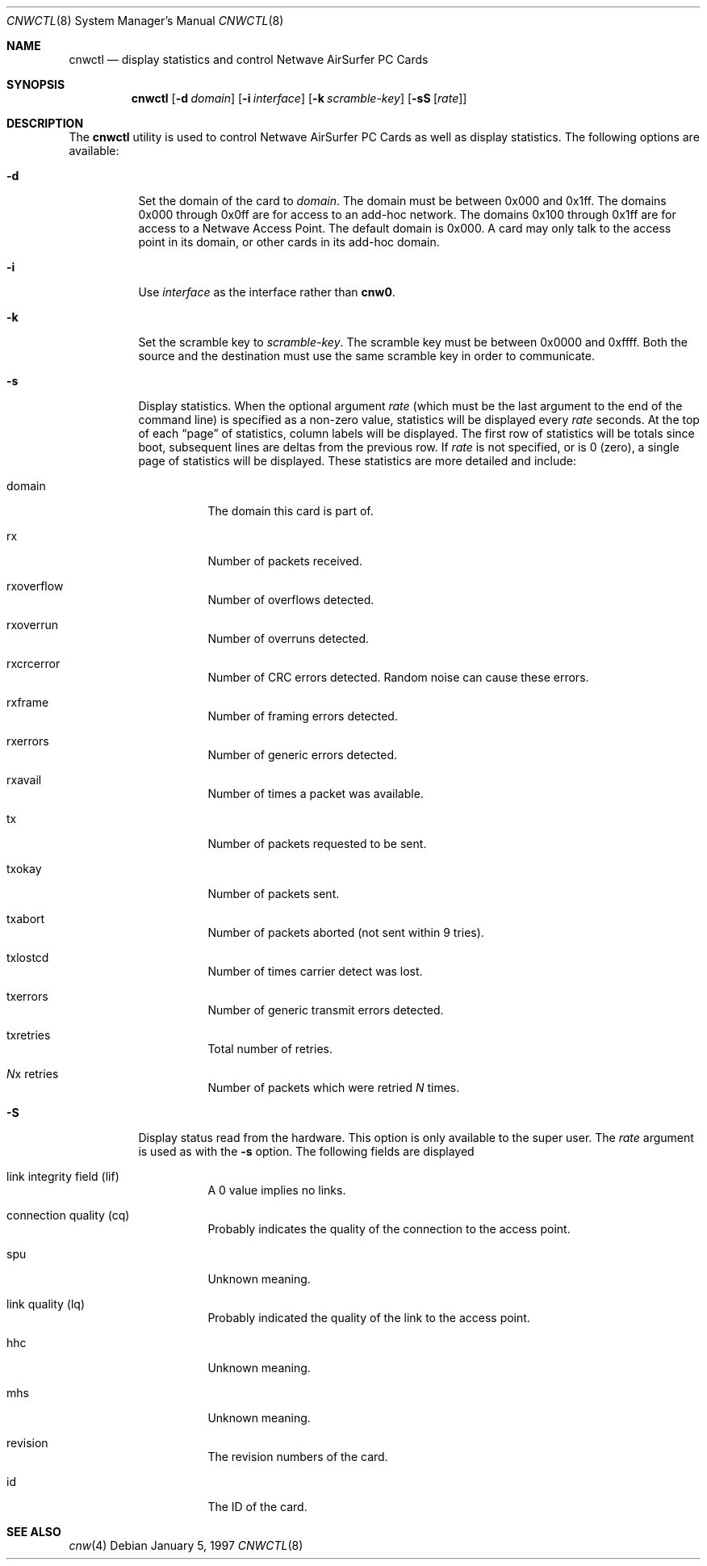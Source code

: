 .\"	$NetBSD: cnwctl.8,v 1.2.2.1 1999/12/27 18:37:35 wrstuden Exp $
.\"
.\" Copyright (c) 1997 Berkeley Software Design, Inc. All rights reserved.
.\"
.\" Redistribution and use in source and binary forms, with or without
.\" modification, are permitted provided that this notice is retained,
.\" the conditions in the following notices are met, and terms applying
.\" to contributors in the following notices also apply to Berkeley
.\" Software Design, Inc.
.\"
.\" 1. Redistributions of source code must retain the above copyright
.\"    notice, this list of conditions and the following disclaimer.
.\" 2. Redistributions in binary form must reproduce the above copyright
.\"    notice, this list of conditions and the following disclaimer in the
.\"    documentation and/or other materials provided with the distribution.
.\" 3. All advertising materials mentioning features or use of this software
.\"    must display the following acknowledgement:
.\"      This product includes software developed by
.\"	Berkeley Software Design, Inc.
.\" 4. Neither the name of the Berkeley Software Design, Inc. nor the names
.\"    of its contributors may be used to endorse or promote products derived
.\"    from this software without specific prior written permission.
.\"
.\" THIS SOFTWARE IS PROVIDED BY BERKELEY SOFTWARE DESIGN, INC. ``AS IS'' AND
.\" ANY EXPRESS OR IMPLIED WARRANTIES, INCLUDING, BUT NOT LIMITED TO, THE
.\" IMPLIED WARRANTIES OF MERCHANTABILITY AND FITNESS FOR A PARTICULAR PURPOSE
.\" ARE DISCLAIMED.  IN NO EVENT SHALL BERKELEY SOFTWARE DESIGN, INC. BE LIABLE
.\" FOR ANY DIRECT, INDIRECT, INCIDENTAL, SPECIAL, EXEMPLARY, OR CONSEQUENTIAL
.\" DAMAGES (INCLUDING, BUT NOT LIMITED TO, PROCUREMENT OF SUBSTITUTE GOODS
.\" OR SERVICES; LOSS OF USE, DATA, OR PROFITS; OR BUSINESS INTERRUPTION)
.\" HOWEVER CAUSED AND ON ANY THEORY OF LIABILITY, WHETHER IN CONTRACT, STRICT
.\" LIABILITY, OR TORT (INCLUDING NEGLIGENCE OR OTHERWISE) ARISING IN ANY WAY
.\" OUT OF THE USE OF THIS SOFTWARE, EVEN IF ADVISED OF THE POSSIBILITY OF
.\" SUCH DAMAGE.
.\"
.\"	PAO2 Id: cnwctl.8,v 1.1.1.1 1997/12/11 14:46:06 itojun Exp
.\"
.Dd January 5, 1997
.Dt CNWCTL 8
.Os
.Sh NAME
.Nm cnwctl
.Nd display statistics and control Netwave AirSurfer PC Cards
.Sh SYNOPSIS
.Nm cnwctl
.Op Fl d Ar domain
.Op Fl i Ar interface
.Op Fl k Ar scramble-key
.Op Fl sS Op Ar rate
.Sh DESCRIPTION
The
.Nm cnwctl
utility is used to control Netwave AirSurfer PC Cards as well as
display statistics.
The following options are available:
.
.Bl -tag -width indent
.It Fl d
Set the domain of the card to
.Ar domain .
The domain must be between 0x000 and 0x1ff.
The domains 0x000 through 0x0ff are for access to an add-hoc network.
The domains 0x100 through 0x1ff are for access to a Netwave Access Point.
The default domain is 0x000.
A card may only talk to the access point in its domain, or other cards
in its add-hoc domain.
.It Fl i
Use
.Ar interface
as the interface rather than
.Li cnw0 .
.It Fl k
Set the scramble key to
.Ar scramble-key .
The scramble key must be between 0x0000 and 0xffff.
Both the source and the destination must use the same scramble key
in order to communicate.
.It Fl s
Display statistics.
When the optional argument
.Ar rate
(which must be the last argument to the end of the command line)
is specified as a non-zero value, statistics will be displayed
every
.Ar rate
seconds.
At the top of each
.Dq page
of statistics, column labels will be displayed.  The first row of
statistics will be totals since boot, subsequent lines are deltas
from the previous row.
If
.Ar rate
is not specified, or is 0 (zero), a single page of statistics will be
displayed.  These statistics are more detailed and include:
.Bl -tag -width indent
.It domain
The domain this card is part of.
.It rx
Number of packets received.
.It rxoverflow
Number of overflows detected.
.It rxoverrun
Number of overruns detected.
.It rxcrcerror
Number of CRC errors detected.
Random noise can cause these errors.
.It rxframe
Number of framing errors detected.
.It rxerrors
Number of generic errors detected.
.It rxavail
Number of times a packet was available.
.It tx
Number of packets requested to be sent.
.It txokay
Number of packets sent.
.It txabort
Number of packets aborted (not sent within 9 tries).
.It txlostcd
Number of times carrier detect was lost.
.It txerrors
Number of generic transmit errors detected.
.It txretries
Total number of retries.
.It Ar N Ns No x retries
Number of packets which were retried
.Ar N
times.
.El
.It Fl S
Display status read from the hardware.  This option is only available
to the super user.
The
.Ar rate
argument is used as with the
.Fl s
option.
The following fields are displayed
.Bl -tag -width indent
.It link integrity field (lif)
A 0 value implies no links.
.It connection quality (cq)
Probably indicates the quality of the connection to the access point.
.It spu
Unknown meaning.
.It link quality (lq)
Probably indicated the quality of the link to the access point.
.It hhc
Unknown meaning.
.It mhs
Unknown meaning.
.It revision
The revision numbers of the card.
.It id
The ID of the card.
.El
.El
.Sh SEE ALSO
.Xr cnw 4
